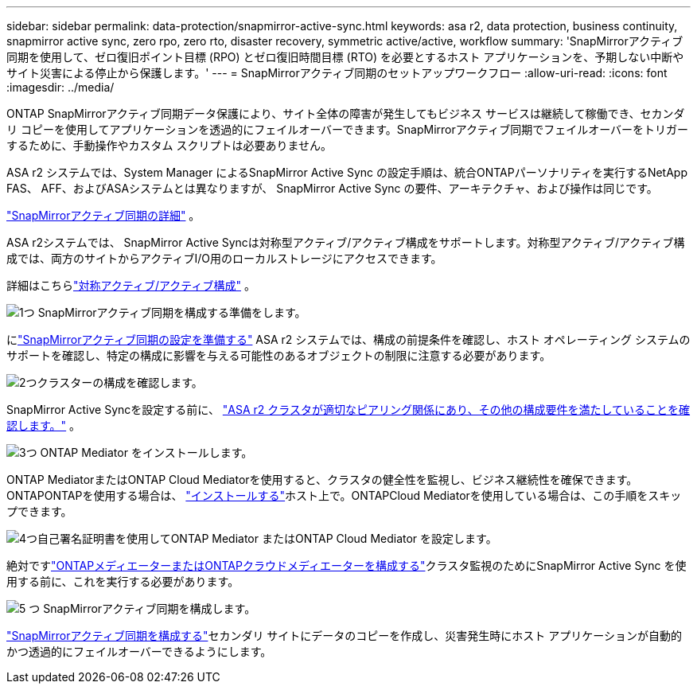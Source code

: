 ---
sidebar: sidebar 
permalink: data-protection/snapmirror-active-sync.html 
keywords: asa r2, data protection, business continuity, snapmirror active sync, zero rpo, zero rto, disaster recovery, symmetric active/active, workflow 
summary: 'SnapMirrorアクティブ同期を使用して、ゼロ復旧ポイント目標 (RPO) とゼロ復旧時間目標 (RTO) を必要とするホスト アプリケーションを、予期しない中断やサイト災害による停止から保護します。' 
---
= SnapMirrorアクティブ同期のセットアップワークフロー
:allow-uri-read: 
:icons: font
:imagesdir: ../media/


[role="lead"]
ONTAP SnapMirrorアクティブ同期データ保護により、サイト全体の障害が発生してもビジネス サービスは継続して稼働でき、セカンダリ コピーを使用してアプリケーションを透過的にフェイルオーバーできます。SnapMirrorアクティブ同期でフェイルオーバーをトリガーするために、手動操作やカスタム スクリプトは必要ありません。

ASA r2 システムでは、System Manager によるSnapMirror Active Sync の設定手順は、統合ONTAPパーソナリティを実行するNetApp FAS、 AFF、およびASAシステムとは異なりますが、 SnapMirror Active Sync の要件、アーキテクチャ、および操作は同じです。

link:https://docs.netapp.com/us-en/ontap/snapmirror-active-sync/index.html["SnapMirrorアクティブ同期の詳細"^] 。

ASA r2システムでは、 SnapMirror Active Syncは対称型アクティブ/アクティブ構成をサポートします。対称型アクティブ/アクティブ構成では、両方のサイトからアクティブI/O用のローカルストレージにアクセスできます。

詳細はこちらlink:https://docs.netapp.com/us-en/ontap/snapmirror-active-sync/architecture-concept.html#symmetric-activeactive["対称アクティブ/アクティブ構成"^] 。

.image:https://raw.githubusercontent.com/NetAppDocs/common/main/media/number-1.png["1つ"] SnapMirrorアクティブ同期を構成する準備をします。
[role="quick-margin-para"]
にlink:snapmirror-active-sync-prepare.html["SnapMirrorアクティブ同期の設定を準備する"] ASA r2 システムでは、構成の前提条件を確認し、ホスト オペレーティング システムのサポートを確認し、特定の構成に影響を与える可能性のあるオブジェクトの制限に注意する必要があります。

.image:https://raw.githubusercontent.com/NetAppDocs/common/main/media/number-2.png["2つ"]クラスターの構成を確認します。
[role="quick-margin-para"]
SnapMirror Active Syncを設定する前に、 link:snapmirror-active-sync-confirm-cluster-configuration.html["ASA r2 クラスタが適切なピアリング関係にあり、その他の構成要件を満たしていることを確認します。"] 。

.image:https://raw.githubusercontent.com/NetAppDocs/common/main/media/number-3.png["3つ"] ONTAP Mediator をインストールします。
[role="quick-margin-para"]
ONTAP MediatorまたはONTAP Cloud Mediatorを使用すると、クラスタの健全性を監視し、ビジネス継続性を確保できます。ONTAPONTAPを使用する場合は、 link:install-ontap-mediator.html["インストールする"]ホスト上で。ONTAPCloud Mediatorを使用している場合は、この手順をスキップできます。

.image:https://raw.githubusercontent.com/NetAppDocs/common/main/media/number-4.png["4つ"]自己署名証明書を使用してONTAP Mediator またはONTAP Cloud Mediator を設定します。
[role="quick-margin-para"]
絶対ですlink:configure-ontap-mediator.html["ONTAPメディエーターまたはONTAPクラウドメディエーターを構成する"]クラスタ監視のためにSnapMirror Active Sync を使用する前に、これを実行する必要があります。

.image:https://raw.githubusercontent.com/NetAppDocs/common/main/media/number-5.png["5 つ"] SnapMirrorアクティブ同期を構成します。
[role="quick-margin-para"]
link:configure-snapmirror-active-sync.html["SnapMirrorアクティブ同期を構成する"]セカンダリ サイトにデータのコピーを作成し、災害発生時にホスト アプリケーションが自動的かつ透過的にフェイルオーバーできるようにします。
